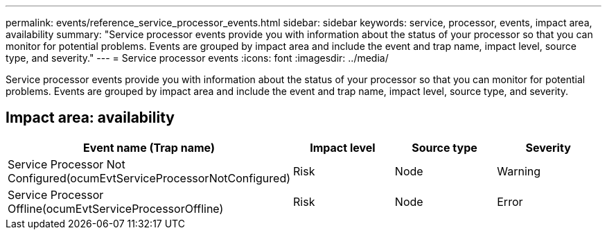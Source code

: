 ---
permalink: events/reference_service_processor_events.html
sidebar: sidebar
keywords: service, processor, events, impact area, availability
summary: "Service processor events provide you with information about the status of your processor so that you can monitor for potential problems. Events are grouped by impact area and include the event and trap name, impact level, source type, and severity."
---
= Service processor events
:icons: font
:imagesdir: ../media/

[.lead]
Service processor events provide you with information about the status of your processor so that you can monitor for potential problems. Events are grouped by impact area and include the event and trap name, impact level, source type, and severity.

== Impact area: availability
[options="header"]
|===
| Event name (Trap name)| Impact level| Source type| Severity
a|
Service Processor Not Configured(ocumEvtServiceProcessorNotConfigured)

a|
Risk
a|
Node
a|
Warning
a|
Service Processor Offline(ocumEvtServiceProcessorOffline)

a|
Risk
a|
Node
a|
Error
|===
